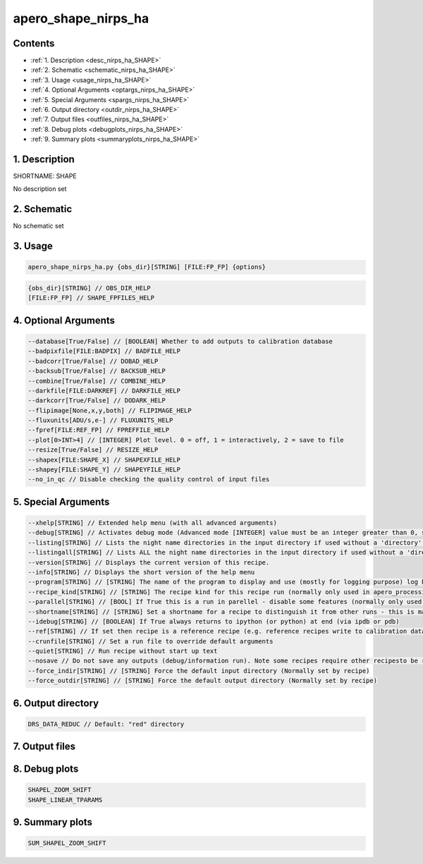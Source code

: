 
.. _recipes_nirps_ha_shape:


################################################################################
apero_shape_nirps_ha
################################################################################



Contents
================================================================================

* :ref:`1. Description <desc_nirps_ha_SHAPE>`
* :ref:`2. Schematic <schematic_nirps_ha_SHAPE>`
* :ref:`3. Usage <usage_nirps_ha_SHAPE>`
* :ref:`4. Optional Arguments <optargs_nirps_ha_SHAPE>`
* :ref:`5. Special Arguments <spargs_nirps_ha_SHAPE>`
* :ref:`6. Output directory <outdir_nirps_ha_SHAPE>`
* :ref:`7. Output files <outfiles_nirps_ha_SHAPE>`
* :ref:`8. Debug plots <debugplots_nirps_ha_SHAPE>`
* :ref:`9. Summary plots <summaryplots_nirps_ha_SHAPE>`


1. Description
================================================================================


.. _desc_nirps_ha_SHAPE:


SHORTNAME: SHAPE


No description set


2. Schematic
================================================================================


.. _schematic_nirps_ha_SHAPE:


No schematic set


3. Usage
================================================================================


.. _usage_nirps_ha_SHAPE:


.. code-block:: 

    apero_shape_nirps_ha.py {obs_dir}[STRING] [FILE:FP_FP] {options}


.. code-block:: 

     {obs_dir}[STRING] // OBS_DIR_HELP
     [FILE:FP_FP] // SHAPE_FPFILES_HELP


4. Optional Arguments
================================================================================


.. _optargs_nirps_ha_SHAPE:


.. code-block:: 

     --database[True/False] // [BOOLEAN] Whether to add outputs to calibration database
     --badpixfile[FILE:BADPIX] // BADFILE_HELP
     --badcorr[True/False] // DOBAD_HELP
     --backsub[True/False] // BACKSUB_HELP
     --combine[True/False] // COMBINE_HELP
     --darkfile[FILE:DARKREF] // DARKFILE_HELP
     --darkcorr[True/False] // DODARK_HELP
     --flipimage[None,x,y,both] // FLIPIMAGE_HELP
     --fluxunits[ADU/s,e-] // FLUXUNITS_HELP
     --fpref[FILE:REF_FP] // FPREFFILE_HELP
     --plot[0>INT>4] // [INTEGER] Plot level. 0 = off, 1 = interactively, 2 = save to file
     --resize[True/False] // RESIZE_HELP
     --shapex[FILE:SHAPE_X] // SHAPEXFILE_HELP
     --shapey[FILE:SHAPE_Y] // SHAPEYFILE_HELP
     --no_in_qc // Disable checking the quality control of input files


5. Special Arguments
================================================================================


.. _spargs_nirps_ha_SHAPE:


.. code-block:: 

     --xhelp[STRING] // Extended help menu (with all advanced arguments)
     --debug[STRING] // Activates debug mode (Advanced mode [INTEGER] value must be an integer greater than 0, setting the debug level)
     --listing[STRING] // Lists the night name directories in the input directory if used without a 'directory' argument or lists the files in the given 'directory' (if defined). Only lists up to 15 files/directories
     --listingall[STRING] // Lists ALL the night name directories in the input directory if used without a 'directory' argument or lists the files in the given 'directory' (if defined)
     --version[STRING] // Displays the current version of this recipe.
     --info[STRING] // Displays the short version of the help menu
     --program[STRING] // [STRING] The name of the program to display and use (mostly for logging purpose) log becomes date | {THIS STRING} | Message
     --recipe_kind[STRING] // [STRING] The recipe kind for this recipe run (normally only used in apero_processing.py)
     --parallel[STRING] // [BOOL] If True this is a run in parellel - disable some features (normally only used in apero_processing.py)
     --shortname[STRING] // [STRING] Set a shortname for a recipe to distinguish it from other runs - this is mainly for use with apero processing but will appear in the log database
     --idebug[STRING] // [BOOLEAN] If True always returns to ipython (or python) at end (via ipdb or pdb)
     --ref[STRING] // If set then recipe is a reference recipe (e.g. reference recipes write to calibration database as reference calibrations)
     --crunfile[STRING] // Set a run file to override default arguments
     --quiet[STRING] // Run recipe without start up text
     --nosave // Do not save any outputs (debug/information run). Note some recipes require other recipesto be run. Only use --nosave after previous recipe runs have been run successfully at least once.
     --force_indir[STRING] // [STRING] Force the default input directory (Normally set by recipe)
     --force_outdir[STRING] // [STRING] Force the default output directory (Normally set by recipe)


6. Output directory
================================================================================


.. _outdir_nirps_ha_SHAPE:


.. code-block:: 

    DRS_DATA_REDUC // Default: "red" directory


7. Output files
================================================================================


.. _outfiles_nirps_ha_SHAPE:


.. csv-table:: Outputs
   :file: rout_SHAPE.csv
   :header-rows: 1
   :class: csvtable


8. Debug plots
================================================================================


.. _debugplots_nirps_ha_SHAPE:


.. code-block:: 

    SHAPEL_ZOOM_SHIFT
    SHAPE_LINEAR_TPARAMS


9. Summary plots
================================================================================


.. _summaryplots_nirps_ha_SHAPE:


.. code-block:: 

    SUM_SHAPEL_ZOOM_SHIFT

